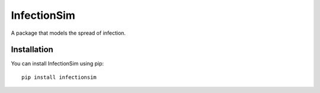InfectionSim
============

A package that models the spread of infection.

Installation
------------

You can install InfectionSim using pip::

    pip install infectionsim